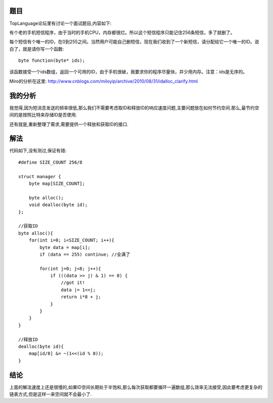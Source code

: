 题目
------------------------------
TopLanguage论坛里有讨论一个面试题目,内容如下:

有个老的手机短信程序，由于当时的手机CPU，内存都很烂。所以这个短信程序只能记住256条短信，多了就删了。

每个短信有个唯一的ID，在0到255之间。当然用户可能自己删短信，现在我们收到了一个新短信，请分配给它一个唯一的ID。说白了，就是请你写一个函数: ::

    byte function(byte* ids);

该函数接受一个ids数组，返回一个可用的ID，由于手机很破，我要求你的程序尽量快，并少用内存。注意：ids是无序的。

Miro的分析在这里: http://www.cnblogs.com/miloyip/archive/2010/08/31/idalloc_clarify.html

我的分析
------------------------------

我觉得,因为短消息发送的频率很低,那么我们不需要考虑取ID和释放ID的响应速度问题,主要问题放在如何节约空间.那么,最节约空间的是按照比特来存储ID是否使用.

还有就是,重新整理了需求,需要提供一个释放和获取ID的接口.

解法
------------------------------

代码如下,没有测过,保证有错::

    #define SIZE_COUNT 256/8
    
    struct manager {
        byte map[SIZE_COUNT];

        byte alloc();
        void dealloc(byte id);
    };
    
    //获取ID    
    byte alloc(){
        for(int i=0; i<SIZE_COUNT; i++){
            byte data = map[i];
            if (data == 255) continue; //全满了

            for(int j=0; j<8; j++){
                if (((data >> j) & 1) == 0) {
                    //got it!
                    data |= 1<<j;
                    return i*8 + j;
                }     
            }
        }
    }

    //释放ID    
    dealloc(byte id){
        map[id/8] &= ~(1<<(id % 8));
    }

结论
------------------------------
上面的解法速度上还是很慢的,如果ID空间长期处于半饱和,那么每次获取都要循环一遍数组,那么效率无法接受,因此要考虑更复杂的链表方式,但是这样一来空间就不会最小了.
